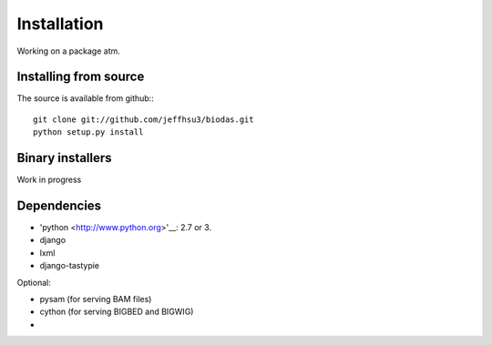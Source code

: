 
***************************
Installation
***************************

Working on a package atm.

Installing from source
~~~~~~~~~~~~~~~~~~~~~~
The source is available from github:::

   git clone git://github.com/jeffhsu3/biodas.git 
   python setup.py install

Binary installers
~~~~~~~~~~~~~~~~~

Work in progress

Dependencies
~~~~~~~~~~~~
* 'python <http://www.python.org>'__: 2.7 or 3.
* django
* lxml
* django-tastypie

Optional:

* pysam (for serving BAM files)
* cython (for serving BIGBED and BIGWIG)
* 

